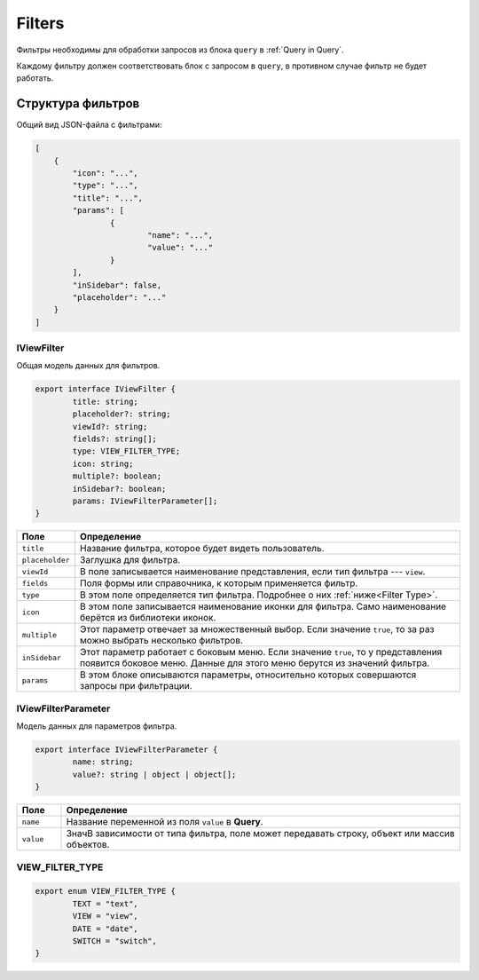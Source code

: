 Filters
=======

Фильтры необходимы для обработки запросов из блока ``query`` в :ref:`Query in Query`.

Каждому фильтру должен соответствовать блок с запросом в ``query``, в противном случае фильтр не будет работать.

Структура фильтров
------------------

Общий вид JSON-файла с фильтрами:

..  code-block:: json

    [
        {
            "icon": "...",
            "type": "...",
            "title": "...",
            "params": [
                    {
                            "name": "...",
                            "value": "..."
                    }
            ],
            "inSidebar": false,
            "placeholder": "..."
        }
    ]

IViewFilter
+++++++++++

Общая модель данных для фильтров.

..	code-block:: typescript

	export interface IViewFilter {
		title: string;
		placeholder?: string;
		viewId?: string;
		fields?: string[];
		type: VIEW_FILTER_TYPE;
		icon: string;
		multiple?: boolean;
		inSidebar?: boolean;
		params: IViewFilterParameter[];
	}

..  list-table::
    :widths: 10 90
    :header-rows: 1
    :align: left

    *   - Поле
        - Определение
    *   - ``title``
        - Название фильтра, которое будет видеть пользователь.
    *   - ``placeholder``
        - Заглушка для фильтра.
    *   - ``viewId``
        - В поле записывается наименование представления, если тип фильтра --- ``view``.
    *   - ``fields``
        - Поля формы или справочника, к которым применяется фильтр.
    *   - ``type``
        - В этом поле определяется тип фильтра. Подробнее о них :ref:`ниже<Filter Type>`.
    *   - ``icon``
        - В этом поле записывается наименование иконки для фильтра. Само наименование берётся из библиотеки иконок.
    *   - ``multiple``
        - Этот параметр отвечает за множественный выбор. Если значение ``true``, то за раз можно выбрать несколько фильтров.
    *   - ``inSidebar``
        - Этот параметр работает с боковым меню. Если значение ``true``, то у представления появится боковое меню.
          Данные для этого меню берутся из значений фильтра.
    *   - ``params``
        - В этом блоке описываются параметры, относительно которых совершаются запросы при фильтрации.
    
        

IViewFilterParameter
++++++++++++++++++++

Модель данных для параметров фильтра.

..	code-block:: typescript

	export interface IViewFilterParameter {
		name: string;
		value?: string | object | object[];
	}

..  list-table::
    :widths: 10 90
    :header-rows: 1
    :align: left

    *   - Поле
        - Определение
    *   - ``name``
        - Название переменной из поля ``value`` в **Query**.
    *   - ``value``
        - ЗначВ зависимости от типа фильтра, поле может передавать строку, объект или массив объектов.
          

..  _Filter Type:

VIEW_FILTER_TYPE
++++++++++++++++

..	code-block:: typescript

	export enum VIEW_FILTER_TYPE {
		TEXT = "text",
		VIEW = "view",
		DATE = "date",
		SWITCH = "switch",
	}

..  list-table::
    :widths: 10 90
    :header-rows: 1
    :align: left

    *   - Поле
        - Определение